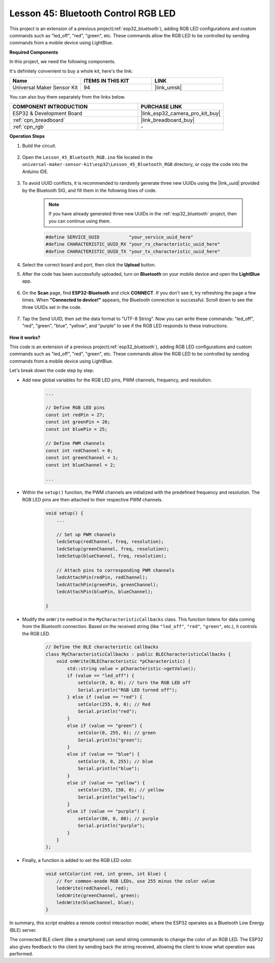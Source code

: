 .. _esp32_bluetooth_led:


Lesson 45: Bluetooth Control RGB LED
===============================================

This project is an extension of a previous project(:ref:`esp32_bluetooth`), 
adding RGB LED configurations and custom commands such as "led_off", "red", "green", etc. These commands allow the RGB LED to be controlled by sending commands from a mobile device using LightBlue.

**Required Components**


In this project, we need the following components. 

It's definitely convenient to buy a whole kit, here's the link: 

.. list-table::
    :widths: 20 20 20
    :header-rows: 1

    *   - Name	
        - ITEMS IN THIS KIT
        - LINK
    *   - Universal Maker Sensor Kit
        - 94
        - |link_umsk|

You can also buy them separately from the links below.

.. list-table::
    :widths: 30 20
    :header-rows: 1

    *   - COMPONENT INTRODUCTION
        - PURCHASE LINK

    *   - ESP32 & Development Board
        - |link_esp32_camera_pro_kit_buy|
    *   - :ref:`cpn_breadboard`
        - |link_breadboard_buy|
    *   - :ref:`cpn_rgb`
        - \-

**Operation Steps**

#. Build the circuit.

    .. image:: img/Lesson_28_RGB_LED_Module_esp32_bb.png

#. Open the ``Lesson_45_Bluetooth_RGB.ino`` file located in the ``universal-maker-sensor-kit\esp32\Lesson_45_Bluetooth_RGB`` directory, or copy the code into the Arduino IDE.

    .. raw:: html
         
        <iframe src=https://create.arduino.cc/editor/sunfounder01/714bacdf-4ee6-4f6e-8ac3-04e328154d7a/preview?embed style="height:510px;width:100%;margin:10px 0" frameborder=0></iframe>
        

#. To avoid UUID conflicts, it is recommended to randomly generate three new UUIDs using the |link_uuid| provided by the Bluetooth SIG, and fill them in the following lines of code.

    .. note::
        If you have already generated three new UUIDs in the :ref:`esp32_bluetooth` project, then you can continue using them.


    .. code-block:: arduino

        #define SERVICE_UUID           "your_service_uuid_here" 
        #define CHARACTERISTIC_UUID_RX "your_rx_characteristic_uuid_here"
        #define CHARACTERISTIC_UUID_TX "your_tx_characteristic_uuid_here"

    .. image:: img/uuid_generate.png

#. Select the correct board and port, then click the **Upload** button.

#. After the code has been successfully uploaded, turn on **Bluetooth** on your mobile device and open the **LightBlue** app.

    .. image:: img/bluetooth_open.png

#. On the **Scan** page, find **ESP32-Bluetooth** and click **CONNECT**. If you don't see it, try refreshing the page a few times. When **"Connected to device!"** appears, the Bluetooth connection is successful. Scroll down to see the three UUIDs set in the code.

    .. image:: img/bluetooth_connect.png
        :width: 800

#. Tap the Send UUID, then set the data format to "UTF-8 String". Now you can write these commands: "led_off", "red", "green", "blue", "yellow", and "purple" to see if the RGB LED responds to these instructions.

    .. image:: img/bluetooth_send_rgb.png
    

**How it works?**

This code is an extension of a previous project(:ref:`esp32_bluetooth`), adding RGB LED configurations and custom commands such as "led_off", "red", "green", etc. These commands allow the RGB LED to be controlled by sending commands from a mobile device using LightBlue.

Let's break down the code step by step:

* Add new global variables for the RGB LED pins, PWM channels, frequency, and resolution.

    .. code-block:: arduino

        ...

        // Define RGB LED pins
        const int redPin = 27;
        const int greenPin = 26;
        const int bluePin = 25;

        // Define PWM channels
        const int redChannel = 0;
        const int greenChannel = 1;
        const int blueChannel = 2;

        ...

* Within the ``setup()`` function, the PWM channels are initialized with the predefined frequency and resolution. The RGB LED pins are then attached to their respective PWM channels.

    .. code-block:: arduino
        
        void setup() {
            ...

            // Set up PWM channels
            ledcSetup(redChannel, freq, resolution);
            ledcSetup(greenChannel, freq, resolution);
            ledcSetup(blueChannel, freq, resolution);
            
            // Attach pins to corresponding PWM channels
            ledcAttachPin(redPin, redChannel);
            ledcAttachPin(greenPin, greenChannel);
            ledcAttachPin(bluePin, blueChannel);

        }

* Modify the ``onWrite`` method in the ``MyCharacteristicCallbacks`` class. This function listens for data coming from the Bluetooth connection. Based on the received string (like ``"led_off"``, ``"red"``, ``"green"``, etc.), it controls the RGB LED.

    .. code-block:: arduino

        // Define the BLE characteristic callbacks
        class MyCharacteristicCallbacks : public BLECharacteristicCallbacks {
            void onWrite(BLECharacteristic *pCharacteristic) {
                std::string value = pCharacteristic->getValue();
                if (value == "led_off") {
                    setColor(0, 0, 0); // turn the RGB LED off
                    Serial.println("RGB LED turned off");
                } else if (value == "red") {
                    setColor(255, 0, 0); // Red
                    Serial.println("red");
                }
                else if (value == "green") {
                    setColor(0, 255, 0); // green
                    Serial.println("green");
                }
                else if (value == "blue") {
                    setColor(0, 0, 255); // blue
                    Serial.println("blue");
                }
                else if (value == "yellow") {
                    setColor(255, 150, 0); // yellow
                    Serial.println("yellow");
                }
                else if (value == "purple") {
                    setColor(80, 0, 80); // purple
                    Serial.println("purple");
                }
            }
        };

* Finally, a function is added to set the RGB LED color.

    .. code-block:: arduino

        void setColor(int red, int green, int blue) {
            // For common-anode RGB LEDs, use 255 minus the color value
            ledcWrite(redChannel, red);
            ledcWrite(greenChannel, green);
            ledcWrite(blueChannel, blue);
        }

In summary, this script enables a remote control interaction model, where the ESP32 operates as a Bluetooth Low Energy (BLE) server.

The connected BLE client (like a smartphone) can send string commands to change the color of an RGB LED. The ESP32 also gives feedback to the client by sending back the string received, allowing the client to know what operation was performed.
